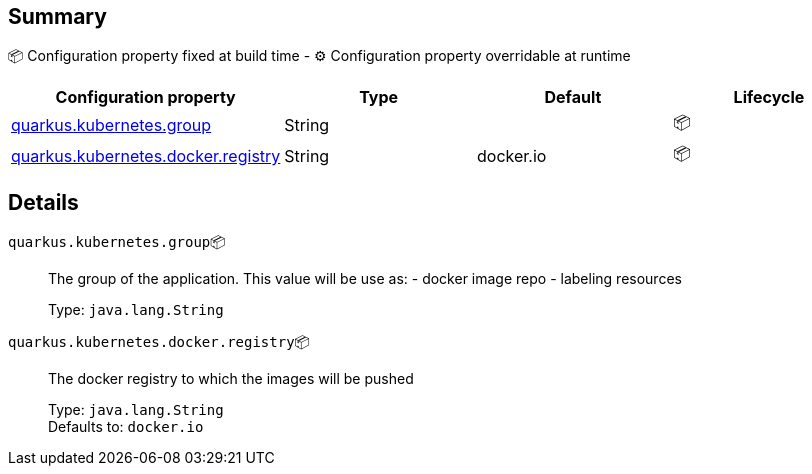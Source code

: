 == Summary

📦 Configuration property fixed at build time - ⚙️️ Configuration property overridable at runtime 
|===
|Configuration property|Type|Default|Lifecycle

|<<quarkus.kubernetes.group, quarkus.kubernetes.group>>
|String 
|
| 📦

|<<quarkus.kubernetes.docker.registry, quarkus.kubernetes.docker.registry>>
|String 
|docker.io
| 📦
|===


== Details

[[quarkus.kubernetes.group]]
`quarkus.kubernetes.group`📦:: The group of the application. This value will be use as: - docker image repo - labeling resources
+
Type: `java.lang.String` +



[[quarkus.kubernetes.docker.registry]]
`quarkus.kubernetes.docker.registry`📦:: The docker registry to which the images will be pushed
+
Type: `java.lang.String` +
Defaults to: `docker.io` +


